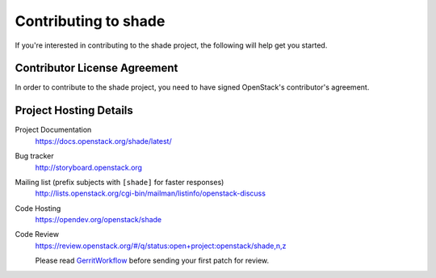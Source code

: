 .. _contributing:

=====================
Contributing to shade
=====================

If you're interested in contributing to the shade project,
the following will help get you started.

Contributor License Agreement
-----------------------------

.. index::
   single: license; agreement

In order to contribute to the shade project, you need to have
signed OpenStack's contributor's agreement.

.. seealso::

   * http://wiki.openstack.org/HowToContribute
   * http://wiki.openstack.org/CLA

Project Hosting Details
-------------------------

Project Documentation
    https://docs.openstack.org/shade/latest/

Bug tracker
    http://storyboard.openstack.org

Mailing list (prefix subjects with ``[shade]`` for faster responses)
    http://lists.openstack.org/cgi-bin/mailman/listinfo/openstack-discuss

Code Hosting
    https://opendev.org/openstack/shade

Code Review
    https://review.openstack.org/#/q/status:open+project:openstack/shade,n,z

    Please read `GerritWorkflow`_ before sending your first patch for review.

.. _GerritWorkflow: https://wiki.openstack.org/wiki/GerritWorkflow

